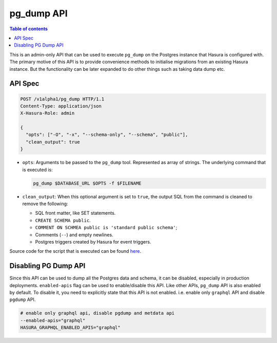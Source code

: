.. _pg_dump_api_reference:

pg_dump API
===========

.. contents:: Table of contents
  :backlinks: none
  :depth: 2
  :local:

This is an admin-only API that can be used to execute ``pg_dump`` on the
Postgres instance that Hasura is configured with. The primary motive of this API
is to provide convenience methods to initialise migrations from an existing
Hasura instance. But the functionality can be later expanded to do other things
such as taking data dump etc.

API Spec
--------

.. code-block:: http

   POST /v1alpha1/pg_dump HTTP/1.1
   Content-Type: application/json
   X-Hasura-Role: admin

   {
     "opts": ["-O", "-x", "--schema-only", "--schema", "public"],
     "clean_output": true
   }

- ``opts``: Arguments to be passed to the ``pg_dump`` tool. Represented as array
  of strings. The underlying command that is executed is:

  .. code-block:: bash

     pg_dump $DATABASE_URL $OPTS -f $FILENAME

- ``clean_output``: When this optional argument is set to ``true``, the output SQL from
  the command is cleaned to remove the following:

  -  SQL front matter, like SET statements.
  -  ``CREATE SCHEMA public``.
  -  ``COMMENT ON SCHMEA public is 'standard public schema'``;
  -  Comments (``--``) and empty newlines.
  -  Postgres triggers created by Hasura for event triggers.


Source code for the script that is executed can be found `here <https://github.com/hasura/graphql-engine/tree/master/server/src-rsr/run_pg_dump.sh>`_.

Disabling PG Dump API
---------------------

Since this API can be used to dump all the Postgres data and schema, it can be
disabled, especially in production deployments. ``enabled-apis`` flag can be
used to enable/disable this API. Like other APIs, ``pg_dump`` API is also
enabled by default. To disable it, you need to explicitly state that this API is
not enabled. i.e. enable only ``graphql`` API and disable ``pgdump`` API.

.. code-block:: bash

   # enable only graphql api, disable pgdump and metdata api
   --enabled-apis="graphql"
   HASURA_GRAPHQL_ENABLED_APIS="graphql"
